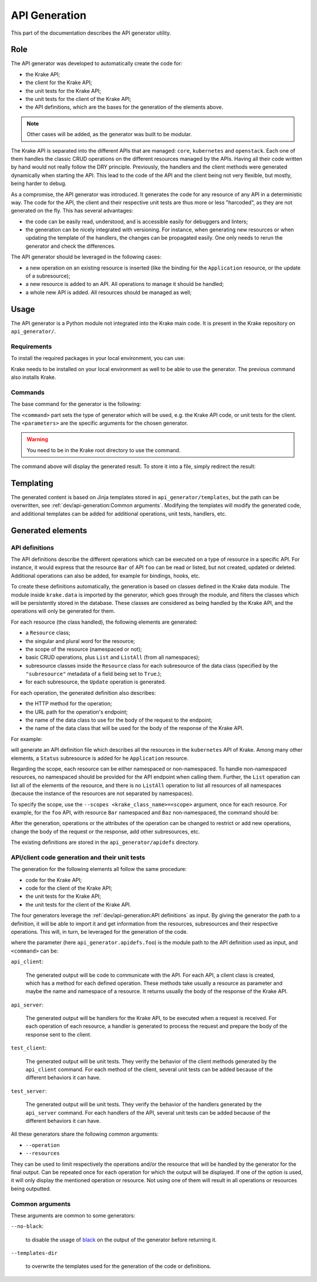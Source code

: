==============
API Generation
==============

This part of the documentation describes the API generator utility.

Role
====

The API generator was developed to automatically create the code for:

- the Krake API;
- the client for the Krake API;
- the unit tests for the Krake API;
- the unit tests for the client of the Krake API;
- the API definitions, which are the bases for the generation of the elements above.

.. note::

    Other cases will be added, as the generator was built to be modular.

The Krake API is separated into the different APIs that are managed: ``core``,
``kubernetes`` and ``openstack``. Each one of them handles the classic CRUD operations
on the different resources managed by the APIs. Having all their code written by hand
would not really follow the DRY principle. Previously, the handlers and the client
methods were generated dynamically when starting the API. This lead to the code of the
API and the client being not very flexible, but mostly, being harder to debug.

As a compromise, the API generator was introduced. It generates the code for any
resource of any API in a deterministic way. The code for the API, the client and their
respective unit tests are thus more or less "harcoded", as they are not generated on the
fly. This has several advantages:

- the code can be easily read, understood, and is accessible easily for debuggers and
  linters;
- the generation can be nicely integrated with versioning. For instance, when generating
  new resources or when updating the template of the handlers, the changes can be
  propagated easily. One only needs to rerun the generator and check the differences.

The API generator should be leveraged in the following cases:

- a new operation on an existing resource is inserted (like the binding for the
  ``Application`` resource, or the update of a subresource);
- a new resource is added to an API. All operations to manage it should be handled;
- a whole new API is added. All resources should be managed as well;


Usage
=====

The API generator is a Python module not integrated into the Krake main code. It is
present in the Krake repository on ``api_generator/``.


Requirements
------------

To install the required packages in your local environment, you can use:

.. prompt:: bash $ auto

    $ pip install "krake/[api_generator]"


Krake needs to be installed on your local environment as well to be able to use the
generator. The previous command also installs Krake.


Commands
--------

The base command for the generator is the following:

.. prompt:: bash $ auto

    $ python -m api_generator <command> <parameters>

The ``<command>`` part sets the type of generator which will be used, e.g. the Krake API
code, or unit tests for the client. The ``<parameters>`` are the specific arguments for
the chosen generator.


.. warning::

    You need to be in the Krake root directory to use the command.

The command above will display the generated result. To store it into a file, simply
redirect the result:

.. prompt:: bash $ auto

    $ python -m api_generator <command> <parameters> > <generated_file>



Templating
==========

The generated content is based on Jinja templates stored in ``api_generator/templates``,
but the path can be overwritten, see :ref:`dev/api-generation:Common arguments`.
Modifying the templates will modify the generated code, and additional templates can be
added for additional operations, unit tests, handlers, etc.


Generated elements
==================

API definitions
---------------

The API definitions describe the different operations which can be executed on a type of
resource in a specific API. For instance, it would express that the resource ``Bar`` of
API ``foo`` can be read or listed, but not created, updated or deleted. Additional
operations can also be added, for example for bindings, hooks, etc.

To create these definitions automatically, the generation is based on classes defined in
the Krake data module. The module inside ``krake.data`` is imported by the generator,
which goes through the module, and filters the classes which will be persistently stored
in the database. These classes are considered as being handled by the Krake API, and the
operations will only be generated for them.

For each resource (the class handled), the following elements are generated:

- a ``Resource`` class;
- the singular and plural word for the resource;
- the scope of the resource (namespaced or not);
- basic CRUD operations, plus ``List`` and ``ListAll`` (from all namespaces);
- subresource classes inside the ``Resource`` class for each subresource of the data
  class (specified by the ``"subresource"`` metadata of a field being set to ``True``.);
- for each subresource, the ``Update`` operation is generated.

For each operation, the generated definition also describes:

- the HTTP method for the operation;
- the URL path for the operation's endpoint;
- the name of the data class to use for the body of the request to the endpoint;
- the name of the data class that will be used for the body of the response of the Krake
  API.


For example:

.. prompt:: bash $ auto

    $ python -m api_generator api_definition krake.data.kubernetes

will generate an API definition file which describes all the resources in the
``kubernetes`` API of Krake. Among many other elements, a ``Status`` subresource is
added for he ``Application`` resource.

Regarding the scope, each resource can be either namespaced or non-namespaced.
To handle non-namespaced resources, no namespaced should be provided for the API
endpoint when calling them. Further, the ``List`` operation can list all of the elements
of the resource, and there is no ``ListAll`` operation to list all resources of all
namespaces (because the instance of the resources are not separated by namespaces).

To specify the scope, use the ``--scopes <krake_class_name>=<scope>`` argument, once for
each resource. For example, for the ``foo`` API, with resource ``Bar`` namespaced and
``Baz`` non-namespaced, the command should be:

.. prompt:: bash $ auto

    $ python -m api_generator api_definition krake.data.foo --scopes Baz=NONE


After the generation, operations or the attributes of the operation can be changed to
restrict or add new operations, change the body of the request or the response, add
other subresources, etc.

The existing definitions are stored in the ``api_generator/apidefs`` directory.


API/client code generation and their unit tests
-----------------------------------------------

The generation for the following elements all follow the same procedure:

- code for the Krake API;
- code for the client of the Krake API;
- the unit tests for the Krake API;
- the unit tests for the client of the Krake API.

The four generators leverage the :ref:`dev/api-generation:API definitions` as input. By
giving the generator the path to a definition, it will be able to import it and get
information from the resources, subresources and their respective operations. This will,
in turn, be leveraged for the generation of the code.

.. prompt:: bash $ auto

    $ python -m api_generator <command> api_generator.apidefs.foo

where the parameter (here ``api_generator.apidefs.foo``) is the module path to the API
definition used as input, and ``<command>`` can be:


``api_client``:

    The generated output will be code to communicate with the API. For each API, a
    client class is created, which has a method for each defined operation. These
    methods take usually a resource as parameter and maybe the name and namespace of a
    resource. It returns usually the body of the response of the Krake API.

``api_server``:

    The generated output will be handlers for the Krake API, to be executed when a
    request is received. For each operation of each resource, a handler is generated to
    process the request and prepare the body of the response sent to the client.

``test_client``:

    The generated output will be unit tests. They verify the behavior of the client
    methods generated by the ``api_client`` command. For each method of the client,
    several unit tests can be added because of the different behaviors it can have.

``test_server``:

    The generated output will be unit tests. They verify the behavior of the handlers
    generated by the ``api_server`` command. For each handlers of the API, several unit
    tests can be added because of the different behaviors it can have.


All these generators share the following common arguments:

- ``--operation``
- ``--resources``

They can be used to limit respectively the operations and/or the resource that will be
handled by the generator for the final output. Can be repeated once for each operation
for which the output will be displayed. If one of the option is used, it will only
display the mentioned operation or resource. Not using one of them will result in all
operations or resources being outputted.


Common arguments
----------------

These arguments are common to some generators:

``--no-black``:

    to disable the usage of black_ on the output of the generator before returning it.

``--templates-dir``

    to overwrite the templates used for the generation of the code or definitions.


.. _black: https://github.com/psf/black
